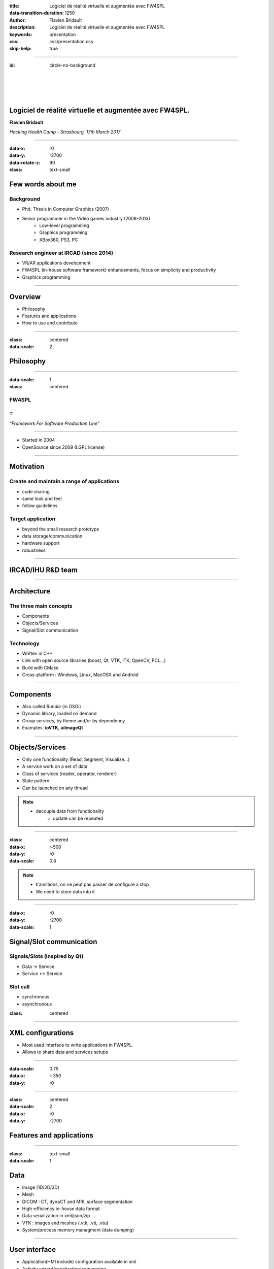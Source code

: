 :title: Logiciel de réalité virtuelle et augmentée avec FW4SPL
:data-transition-duration: 1250
:author: Flavien Bridault
:description: Logiciel de réalité virtuelle et augmentée avec FW4SPL
:keywords: presentation
:css: css/presentation.css
:skip-help: true

----

:id: circle-no-background

|
|
|
|

Logiciel de réalité virtuelle et augmentée avec FW4SPL.
============================================================

**Flavien Bridault**

*Hacking Health Camp - Strasbourg, 17th March 2017*

----

:data-x: r0
:data-y: r2700
:data-rotate-z: 90
:class: text-small

Few words about me
====================

Background
*******************
- Phd. Thesis in Computer Graphics (2007)
- Senior programmer in the Video games industry (2008-2013)
    - Low-level programming
    - Graphics programming
    - XBox360, PS3, PC

Research engineer at IRCAD (since 2014)
***************************************
- VR/AR applications development
- FW4SPL (in-house software framework) enhancements, focus on simplicity and productivity
- Graphics programming

----

Overview
==================

- Philosophy
- Features and applications
- How to use and contribute

----

:class: centered
:data-scale: 2

Philosophy
==================

----

:data-scale: 1
:class: centered

FW4SPL
*******
=
**
*"Framework For Software Production Line"*


----

- Started in 2004
- OpenSource since 2009 (LGPL license)

----


Motivation
============

Create and maintain a range of applications
********************************************
- code sharing
- same look and feel
- follow guidelines

Target application
*******************
- beyond the small research prototype
- data storage/communication
- hardware support
- robustness

----

IRCAD/IHU R&D team
===================


.. image:: images/equipe2017.jpg
           :width: 80%

----

Architecture
=====================

The three main concepts
*************************
- Components
- Objects/Services
- Signal/Slot communication

Technology
*************
- Written in C++
- Link with open source libraries (boost, Qt, VTK, ITK, OpenCV, PCL...)
- Build with CMake
- Cross-platform : Windows, Linux, MacOSX and Android

----

Components
=====================

- Also called *Bundle* (in OSGi)
- Dynamic library, loaded on demand
- Group services, by theme and/or by dependency
- Examples: **ioVTK**, **uiImageQt**

----

Objects/Services
=====================

- Only one functionality (Read, Segment, Visualize...)
- A service work on a set of data
- Class of services (reader, operator, renderer)
- State pattern
- Can be launched on any thread

.. note::
    - decouple data from functionality
	- update can be repeated

----

:class: centered
:data-x: r-500
:data-y: r0
:data-scale: 0.8

.. image:: images/state.png


.. note::
	- transitions, on ne peut pas passer de configure à stop
	- We need to store data into it

----

:data-x: r0
:data-y: r2700
:data-scale: 1

Signal/Slot communication
==========================

Signals/Slots (inspired by Qt)
********************************
- Data -> Service
- Service <-> Service

Slot call
***********
- synchronous
- asynchronous


:class: centered

.. image:: images/sigslot.png
           :width: 100%
           :align: center

----

XML configurations
=====================

- Most used interface to write applications in FW4SPL.
- Allows to share data and services setups

----

:data-scale: 0.75
:data-x: r-350
:data-y: r0

.. image:: images/xml.gif
           :width: 62%
           :align: left
           :class: left

.. image:: images/tuto02.gif
           :width: 25%
           :align: right
           :class: right

----

:class: centered
:data-scale: 2
:data-x: r0
:data-y: r2700

Features and applications
===========================

----

:class: text-small
:data-scale: 1

Data
===================

- Image (1D/2D/3D)
- Mesh

- DICOM : CT, dynaCT and MRI, surface segmentation

- High-efficiency in-house data format
- Data serialization in xml/json/zip
- VTK : images and meshes (.vtk, .vti, .vtu)
- System/process memory managment (data dumping)

----

User interface
================

- Application(HMI include) configuration available in xml
- Activity wizard/serialization/sequencing

----

Visualization
======================

- 2D/3D generic scene (VTK/Qt)
- 2D Multi-Planar Reconstruction
- 3D meshes with optional 3D orthogonal MPR
- 3D volume rendering with editable and transfer func
- 2D or 3D widgets synchronization
- VTK/Ogre
- MPR curved
- Measuring tool features and landmarks

----

Network
======================

- openIGTLink (un exemple !)
- DICOM PACS(DCTMK, ODIL in progress...)
- MIDAS communication

----

Video
==========

- Webcam support (QTMultimedia)
- Video file/streaming support (QTMultimedia/VLC)
- Kinect/Sense/RealSense support (not yet open :( )


----

main repository :
*********************
- Embedded python
- Around 15 tutorials
- VR-Render

----

others repositories :
*************************
- 4D synchronization - timeline

----

:class: text-small

Augmented-reality features
============================

- AR with OpenCV, Aruco, ARAM
- Tracking, Calibration, Registration, ...
- Marker tracking
- Mono/stereo

----

Soft-body physics
=====================

- Bullet
- Sofa

----

:class: centered
:data-scale: 2

How to use and contribute
===========================

----

:class: text-small

:data-scale: 1
:data-x: r0
:data-y: r1500

Getting started
==================================================================

Basics
******************

- GitHub `<http://fw4spl-org.github.io>`_
- Documentation `<http://fw4spl-doc.readthedocs.org>`_
- Developper blog `<http://fw4spl-org.github.io/fw4spl-blog>`_
- #fw4spl on irc.freenode.net and `<http://fw4spl.slack.com>`_

Source
********************

- Github : `<https://github.com/fw4spl-org>`_
- Latest stable version : 11.0.4
- Older version have been used successfully in a CE/FDA marked application.

Others
*************

- Repositories : fw4spl, fw4spl-ext, fw4spl-ar, fw4spl-ogre, ...
- Debian Integration (Previous stable version 0.9.2)

----

:class: text-small
:data-x: r0
:data-y: r1500

Future
===========================

- Simplify API and code
- Improve documentation (towards ISO13485 support)
- **Improve installation process** (repository cloning, docker, binaries...)
- Enhance C++11 support (C++14 ?)
- Enhance embedded python
- Enhance unittests
- Support for **web** development
- User interface markup language
- New threading and GPU technics

----

:class: centered
:data-y: r1500

Thank you !
=============

fw4spl at gmail.com

fbridault at ircad.fr

|
|

	Presentation made with Hovercraft_

.. _Hovercraft: https://github.com/regebro/hovercraft
